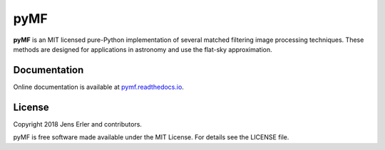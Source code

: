 pyMF
=========

**pyMF** is an MIT licensed pure-Python implementation of several matched filtering 
image processing techniques. These methods are designed for applications in astronomy 
and use the flat-sky approximation.

.. image:: https://img.shields.io/badge/GitHub-j--erler%2Fpymf-blue.svg?style=flat
    :target: https://github.com/j-erler/pymf
.. image:: https://img.shields.io/badge/docs-passing-green.svg?style=flat
    :target: https://pymf.readthedocs.io/en/latest/index.html#
.. image:: https://img.shields.io/badge/license-MIT-red.svg?style=flat
    :target: https://github.com/j-erler/pymf/blob/master/LICENSE

Documentation
-------------

Online documentation is available at `pymf.readthedocs.io <https://pymf.readthedocs.io/>`_.

License
-------

Copyright 2018 Jens Erler and contributors.

pyMF is free software made available under the MIT License. For details see
the LICENSE file.
